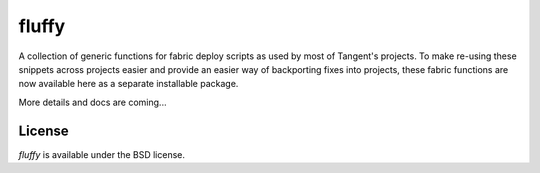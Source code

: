 fluffy
======

A collection of generic functions for fabric deploy scripts as used by most
of Tangent's projects. To make re-using these snippets across projects easier
and provide an easier way of backporting fixes into projects, these fabric
functions are now available here as a separate installable package.

More details and docs are coming...


License
-------

*fluffy* is available under the BSD license.
